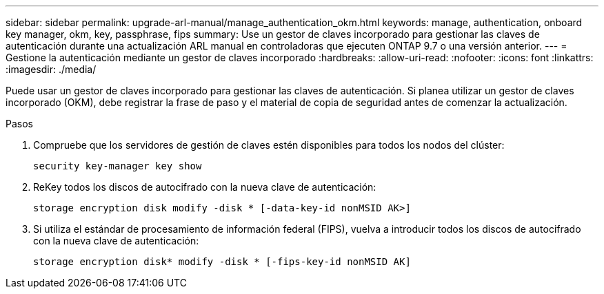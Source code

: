 ---
sidebar: sidebar 
permalink: upgrade-arl-manual/manage_authentication_okm.html 
keywords: manage, authentication, onboard key manager, okm, key, passphrase, fips 
summary: Use un gestor de claves incorporado para gestionar las claves de autenticación durante una actualización ARL manual en controladoras que ejecuten ONTAP 9.7 o una versión anterior. 
---
= Gestione la autenticación mediante un gestor de claves incorporado
:hardbreaks:
:allow-uri-read: 
:nofooter: 
:icons: font
:linkattrs: 
:imagesdir: ./media/


[role="lead"]
Puede usar un gestor de claves incorporado para gestionar las claves de autenticación. Si planea utilizar un gestor de claves incorporado (OKM), debe registrar la frase de paso y el material de copia de seguridad antes de comenzar la actualización.

.Pasos
. Compruebe que los servidores de gestión de claves estén disponibles para todos los nodos del clúster:
+
`security key-manager key show`

. ReKey todos los discos de autocifrado con la nueva clave de autenticación:
+
`storage encryption disk modify -disk * [-data-key-id nonMSID AK>]`

. Si utiliza el estándar de procesamiento de información federal (FIPS), vuelva a introducir todos los discos de autocifrado con la nueva clave de autenticación:
+
`storage encryption disk* modify -disk * [-fips-key-id nonMSID AK]`


